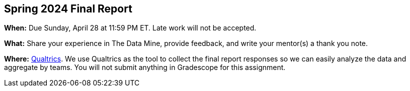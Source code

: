 == Spring 2024 Final Report

*When:* Due Sunday, April 28 at 11:59 PM ET. Late work will not be accepted. 

*What:* Share your experience in The Data Mine, provide feedback, and write your mentor(s) a thank you note. 

*Where:* 
// link:https://purdue.ca1.qualtrics.com/jfe/form/SV_9HN71eRpp6nR1qK[Qualtrics]. 
link:https://purdue.ca1.qualtrics.com/jfe/form/SV_0JJZtsenv4Uqyea[Qualtrics].
// The Link will be added here at a closer date.
We use Qualtrics as the tool to collect the final report responses so we can easily analyze the data and aggregate by teams. 
You will not submit anything in Gradescope for this assignment.
 